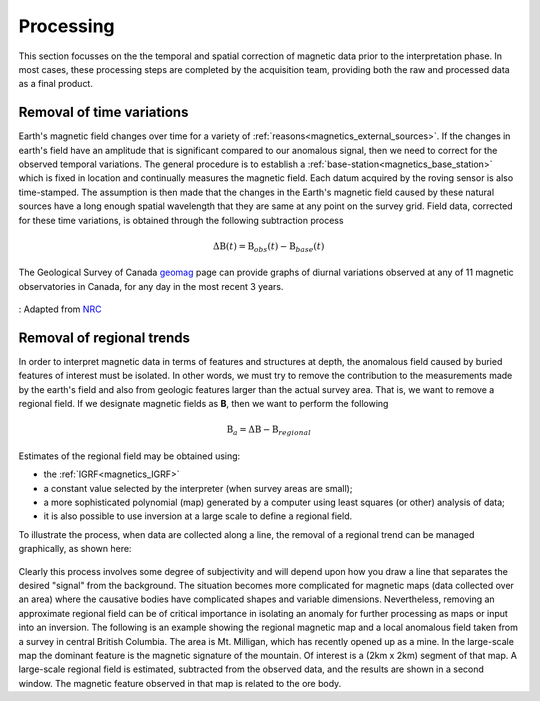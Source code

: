 .. _magnetics_processing:

Processing
**********

This section focusses on the the temporal and spatial correction of magnetic data prior to the interpretation phase. In most cases, these processing steps are completed by the acquisition team, providing both the raw and processed data as a final product.

.. _mangetics_time_variations:

Removal of time variations
==========================

Earth's magnetic field changes over time for a variety of :ref:`reasons<magnetics_external_sources>`. If the changes in earth's
field have an amplitude that is significant compared to our anomalous signal,
then we need to correct for the observed temporal variations. The general
procedure  is to establish a :ref:`base-station<magnetics_base_station>` which is fixed in location and
continually measures  the magnetic field. Each datum acquired by the roving
sensor is also time-stamped. The assumption  is then made that the changes in
the Earth's magnetic field caused by these natural sources have a long enough
spatial wavelength that they are same at any point on the survey grid.  Field
data, corrected for these time variations, is obtained through the following
subtraction process

.. math::
	\Delta \textbf{B}(t) = \textbf{B}_{obs}(t) - \textbf{B}_{base}(t)

The Geological Survey of Canada geomag_ page can provide graphs of
diurnal variations observed at any of 11 magnetic observatories in Canada, for
any day in the most recent 3 years.

.. figure:: ./images/pipe3_timelapse_edit.gif
    :align: center
    :scale: 75%
    :name: space_weather

    : Adapted from `NRC`_


.. _geomag: http://www.geomag.nrcan.gc.ca/index-eng.php
.. _NRC: http://www.spaceweather.gc.ca/tech/se-pip-en.php

.. _magnetics_regional_trend:

Removal of regional trends
==========================

In order to interpret magnetic data in terms of features and structures at
depth, the anomalous field caused by buried features of interest must be
isolated. In other words, we must try to remove the contribution to the
measurements made by the earth's field and also from geologic features larger
than the actual survey area. That is, we want to remove a regional field. If
we designate magnetic fields as **B**, then we want to perform the following

.. math::
	\textbf{B}_{a} = \Delta \textbf{B} - \textbf{B}_{regional}

Estimates of the regional field may be obtained using:

- the :ref:`IGRF<magnetics_IGRF>`

- a constant value selected by the interpreter (when survey areas are small);

- a more sophisticated polynomial (map) generated by a computer using least
  squares (or other) analysis of data;

- it is also possible to use inversion at a large scale to define a regional
  field.

To illustrate the process, when data are collected along a line, the removal
of a regional trend can be managed graphically, as shown here:

.. figure:: ./images/regional.gif
	:align: center
	:scale: 110%

Clearly this process involves some degree of subjectivity and will depend upon
how you draw a line that separates the desired "signal" from the background.
The situation becomes more complicated for  magnetic maps (data collected over
an area) where the causative bodies have complicated shapes and variable
dimensions. Nevertheless, removing an approximate regional field can be of
critical importance in isolating an anomaly for further processing as maps or
input into an inversion. The following is an example showing the regional
magnetic map and a local anomalous field taken from a survey in central
British Columbia. The area is Mt. Milligan, which has recently opened up as a
mine. In the large-scale map the dominant feature is the magnetic signature of
the mountain. Of interest is a (2km x 2km) segment of that map. A large-scale
regional field is estimated, subtracted from the observed data, and the
results are shown in a second  window. The magnetic feature observed in that
map is related to the ore body.

.. raw:: html
    :file: data_plotting2.html





